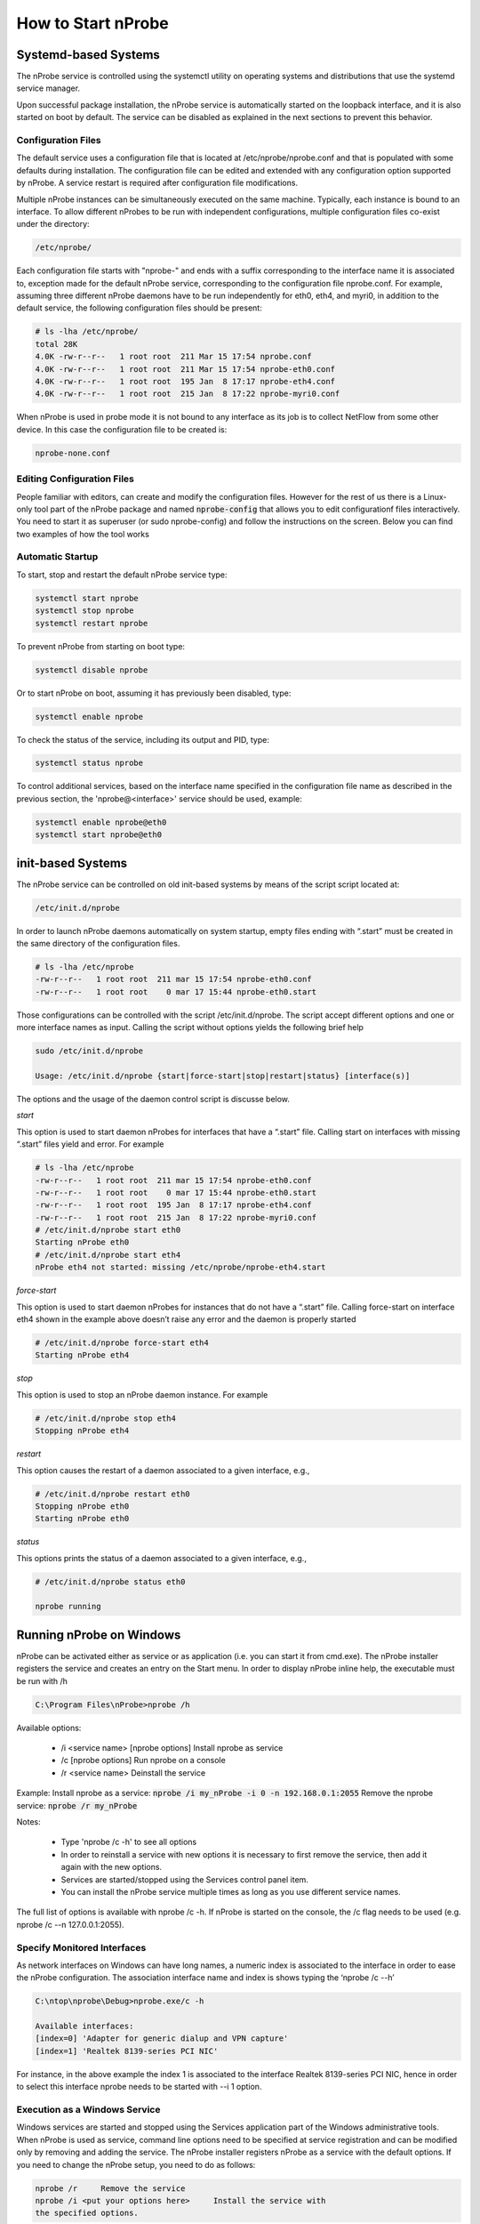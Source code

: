 How to Start nProbe
###################

Systemd-based Systems
---------------------

The nProbe service is controlled using the systemctl utility on operating systems and distributions that use the systemd service manager.

Upon successful package installation, the nProbe service is automatically started on the loopback interface, and it is also started on boot by default. 
The service can be disabled as explained in the next sections to prevent this behavior.

Configuration Files
===================

The default service uses a configuration file that is located at /etc/nprobe/nprobe.conf and that is populated with some defaults during installation. 
The configuration file can be edited and extended with any configuration option supported by nProbe. 
A service restart is required after configuration file modifications.

Multiple nProbe instances can be simultaneously executed on the same machine. Typically, each instance is bound to an interface. 
To allow different nProbes to be run with independent configurations, multiple configuration files co-exist under the directory:

.. code:: bash

   /etc/nprobe/

Each configuration file starts with "nprobe-" and ends with a suffix corresponding to the interface name it is associated to, exception made for
the default nProbe service, corresponding to the configuration file nprobe.conf. For example, assuming three different nProbe daemons have to be 
run independently for eth0, eth4, and myri0, in addition to the default service, the following configuration files should be present:

.. code:: bash

   # ls -lha /etc/nprobe/
   total 28K
   4.0K -rw-r--r--   1 root root  211 Mar 15 17:54 nprobe.conf
   4.0K -rw-r--r--   1 root root  211 Mar 15 17:54 nprobe-eth0.conf
   4.0K -rw-r--r--   1 root root  195 Jan  8 17:17 nprobe-eth4.conf
   4.0K -rw-r--r--   1 root root  215 Jan  8 17:22 nprobe-myri0.conf

When nProbe is used in probe mode it is not bound to any interface as its job is to collect NetFlow from some other device.
In this case the configuration file to be created is:

.. code:: bash

   nprobe-none.conf

Editing Configuration Files
===========================

People familiar with editors, can create and modify the configuration files. However for the rest of us there is a Linux-only tool part of the nProbe package and named :code:`nprobe-config` that allows you to edit configurationf files interactively. You need to start it as superuser (or sudo nprobe-config) and follow the instructions on the screen. Below you can find two examples of how the tool works

.. figure:: ./img/nprobe-config.png

.. figure:: ./img/nprobe-config-1.png


Automatic Startup
=================

To start, stop and restart the default nProbe service type:

.. code:: bash

   systemctl start nprobe
   systemctl stop nprobe
   systemctl restart nprobe

To prevent nProbe from starting on boot type:

.. code:: bash

   systemctl disable nprobe

Or to start nProbe on boot, assuming it has previously been disabled, type:

.. code:: bash

   systemctl enable nprobe

To check the status of the service, including its output and PID, type:

.. code:: bash

   systemctl status nprobe

To control additional services, based on the interface name specified in the configuration file name as described in the
previous section, the 'nprobe@<interface>' service should be used, example:

.. code:: bash

   systemctl enable nprobe@eth0
   systemctl start nprobe@eth0

init-based Systems
------------------

The nProbe service can be controlled on old init-based systems by means of the script script located at:

.. code:: bash

   /etc/init.d/nprobe

In order to launch nProbe daemons automatically on system startup, empty files ending with “.start” must be created in the same directory of the configuration files. 

.. code:: bash

   # ls -lha /etc/nprobe
   -rw-r--r--   1 root root  211 mar 15 17:54 nprobe-eth0.conf
   -rw-r--r--   1 root root    0 mar 17 15:44 nprobe-eth0.start

Those configurations can be controlled with the script /etc/init.d/nprobe. The script accept different options and one or more interface names as input. Calling the script without options yields the following brief help

.. code:: bash

   sudo /etc/init.d/nprobe
   
   Usage: /etc/init.d/nprobe {start|force-start|stop|restart|status} [interface(s)]

The options and the usage of the daemon control script is discusse below.

*start*

This option is used to start daemon nProbes for interfaces that have a “.start” file. Calling start on interfaces with missing “.start” files yield and error. For example

.. code:: bash

   # ls -lha /etc/nprobe
   -rw-r--r--   1 root root  211 mar 15 17:54 nprobe-eth0.conf
   -rw-r--r--   1 root root    0 mar 17 15:44 nprobe-eth0.start
   -rw-r--r--   1 root root  195 Jan  8 17:17 nprobe-eth4.conf
   -rw-r--r--   1 root root  215 Jan  8 17:22 nprobe-myri0.conf
   # /etc/init.d/nprobe start eth0
   Starting nProbe eth0
   # /etc/init.d/nprobe start eth4
   nProbe eth4 not started: missing /etc/nprobe/nprobe-eth4.start

*force-start*

This option is used to start daemon nProbes for instances that do not have a “.start” file. Calling force-start on interface eth4 shown in the example above doesn’t raise any error and the daemon is properly started

.. code:: bash

   # /etc/init.d/nprobe force-start eth4
   Starting nProbe eth4

*stop*

This option is used to stop an nProbe daemon instance. For example 

.. code:: bash

   # /etc/init.d/nprobe stop eth4
   Stopping nProbe eth4

*restart*

This option causes the restart of a daemon associated to a given interface, e.g., 

.. code:: bash

   # /etc/init.d/nprobe restart eth0
   Stopping nProbe eth0
   Starting nProbe eth0

*status*

This options prints the status of a daemon associated to a given interface, e.g., 

.. code:: bash

   # /etc/init.d/nprobe status eth0
   
   nprobe running

Running nProbe on Windows
-------------------------

nProbe can be activated either as service or as application (i.e. you can start it from cmd.exe). The nProbe installer registers the service and creates an entry on the Start menu. In order to display nProbe inline help, the executable must be run with /h

.. code:: bash

	  C:\Program Files\nProbe>nprobe /h

Available options:

  - \/i <service name> [nprobe options] Install nprobe as service
  - \/c [nprobe options]                Run nprobe on a console
  - \/r <service name>                  Deinstall the service

Example:
Install nprobe as a service: :code:`nprobe /i my_nProbe -i 0 -n 192.168.0.1:2055`
Remove the nprobe service:   :code:`nprobe /r my_nProbe`

Notes:

  - Type 'nprobe /c -h' to see all options
  - In order to reinstall a service with new options it is necessary to first remove the service, then add it again with the new options.
  - Services are started/stopped using the Services control panel item.
  - You can install the nProbe service multiple times as long as you use different service names.

The full list of options is available with nprobe /c -h. If nProbe is started on the console, the /c flag needs to be used (e.g. nprobe /c --n 127.0.0.1:2055).



Specify Monitored Interfaces
============================

As network interfaces on Windows can have long names, a numeric index is associated to the interface in order to ease the nProbe configuration. The association interface name and index is shows typing the ‘nprobe /c --h’

.. code:: bash

	  C:\ntop\nprobe\Debug>nprobe.exe/c -h

	  Available interfaces:
          [index=0] 'Adapter for generic dialup and VPN capture'
          [index=1] 'Realtek 8139-series PCI NIC'

For instance, in the above example the index 1 is associated to the interface Realtek 8139-series PCI NIC, hence in order to select this interface nprobe needs to be started with --i 1 option.

Execution as a Windows Service
==============================

Windows services are started and stopped using the Services application part of the Windows administrative tools. When nProbe is used as service, command line options need to be specified at service registration and can be modified only by removing and adding the service. The nProbe installer registers nProbe as a service with the default options. If you need to change the nProbe setup, you need to do as follows:

.. code:: bash

	  nprobe /r	Remove the service
	  nprobe /i <put your options here>	Install the service with
	  the specified options.
